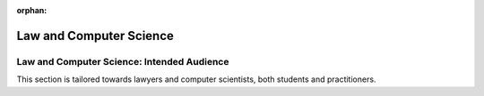 :orphan:

########################
Law and Computer Science
########################
.. grid:: 3

    .. grid-item-card:: L4 and Computational Law
        :link: returning-computational-law
        :link-type: doc

        Understand Computational Law and how L4 fits in.

    .. grid-item-card:: L4 Approaches to the Law
        :link: returning-L4-and-law
        :link-type: doc

        Learn how L4 approaches problems in the Law.

    .. grid-item-card:: Flowcharts and Software Engineering
        :link: returning-flowchart
        :link-type: doc

        Understand why the Law would benefit from enhanced flowcharts. 

.. grid:: 2

    .. grid-item-card:: Law and Logic programming
        :link: returning-law-logic-programming
        :link-type: doc

        Explore the relationship between Law and Logic Programming.

    .. grid-item-card:: Common Computer Science terms in L4
        :link: returning-common-expressions
        :link-type: doc

        Find out how common technical terms are used in L4.

===========================================
Law and Computer Science: Intended Audience
===========================================

This section is tailored towards lawyers and computer scientists, both students and practitioners.